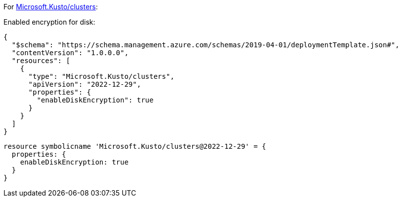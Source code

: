 For https://learn.microsoft.com/en-us/azure/templates/microsoft.kusto/clusters[Microsoft.Kusto/clusters]:

Enabled encryption for disk:
[source,json,diff-id=1401,diff-type=compliant]
----
{
  "$schema": "https://schema.management.azure.com/schemas/2019-04-01/deploymentTemplate.json#",
  "contentVersion": "1.0.0.0",
  "resources": [
    {
      "type": "Microsoft.Kusto/clusters",
      "apiVersion": "2022-12-29",
      "properties": {
        "enableDiskEncryption": true
      }
    }
  ]
}
----

[source,bicep,diff-id=1411,diff-type=compliant]
----
resource symbolicname 'Microsoft.Kusto/clusters@2022-12-29' = {
  properties: {
    enableDiskEncryption: true
  }
}
----
